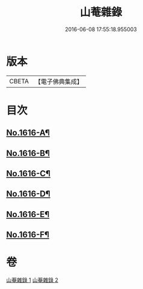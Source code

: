 #+TITLE: 山菴雜錄 
#+DATE: 2016-06-08 17:55:18.955003

* 版本
 |     CBETA|【電子佛典集成】|

* 目次
** [[file:KR6q0046_001.txt::001-0113b1][No.1616-A¶]]
** [[file:KR6q0046_001.txt::001-0113c4][No.1616-B¶]]
** [[file:KR6q0046_001.txt::001-0114a14][No.1616-C¶]]
** [[file:KR6q0046_002.txt::002-0134b20][No.1616-D¶]]
** [[file:KR6q0046_002.txt::002-0134c5][No.1616-E¶]]
** [[file:KR6q0046_002.txt::002-0135a1][No.1616-F¶]]

* 卷
[[file:KR6q0046_001.txt][山菴雜錄 1]]
[[file:KR6q0046_002.txt][山菴雜錄 2]]


